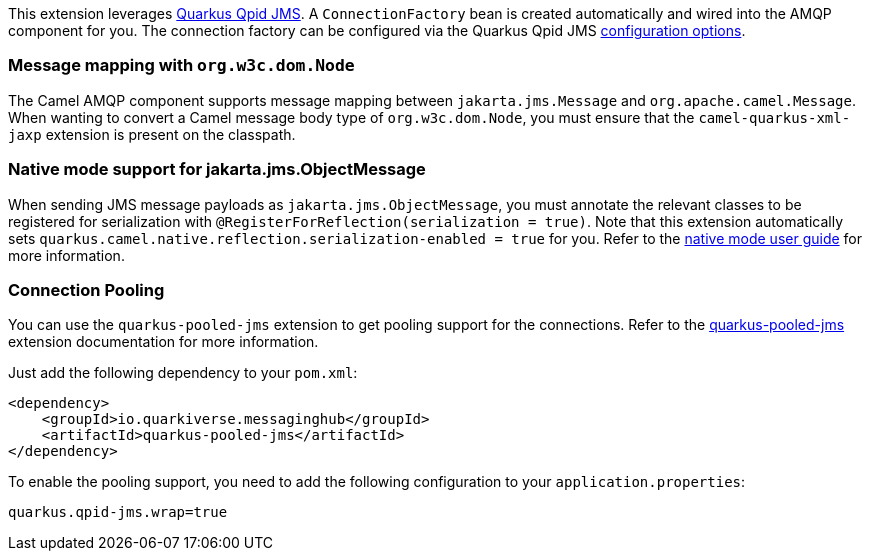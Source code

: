 This extension leverages https://github.com/amqphub/quarkus-qpid-jms/[Quarkus Qpid JMS]. A `ConnectionFactory` bean is created automatically
and wired into the AMQP component for you. The connection factory can be configured
via the Quarkus Qpid JMS https://github.com/amqphub/quarkus-qpid-jms#configuration[configuration options].

=== Message mapping with `org.w3c.dom.Node`

The Camel AMQP component supports message mapping between `jakarta.jms.Message` and `org.apache.camel.Message`. When wanting to convert a Camel message body type of `org.w3c.dom.Node`,
you must ensure that the `camel-quarkus-xml-jaxp` extension is present on the classpath.

=== Native mode support for jakarta.jms.ObjectMessage

When sending JMS message payloads as `jakarta.jms.ObjectMessage`, you must annotate the relevant classes to be registered for serialization with `@RegisterForReflection(serialization = true)`.
Note that this extension automatically sets `quarkus.camel.native.reflection.serialization-enabled = true` for you. Refer to the xref:user-guide/native-mode.adoc#serialization[native mode user guide] for more information.

=== Connection Pooling

You can use the `quarkus-pooled-jms` extension to get pooling support for the connections. Refer to the https://quarkiverse.github.io/quarkiverse-docs/quarkus-pooled-jms/dev/index.html[quarkus-pooled-jms] extension documentation for more information.

Just add the following dependency to your `pom.xml`:
[source,xml]
----
<dependency>
    <groupId>io.quarkiverse.messaginghub</groupId>
    <artifactId>quarkus-pooled-jms</artifactId>
</dependency>
----

To enable the pooling support, you need to add the following configuration to your `application.properties`:
[source,properties]
----
quarkus.qpid-jms.wrap=true
----
